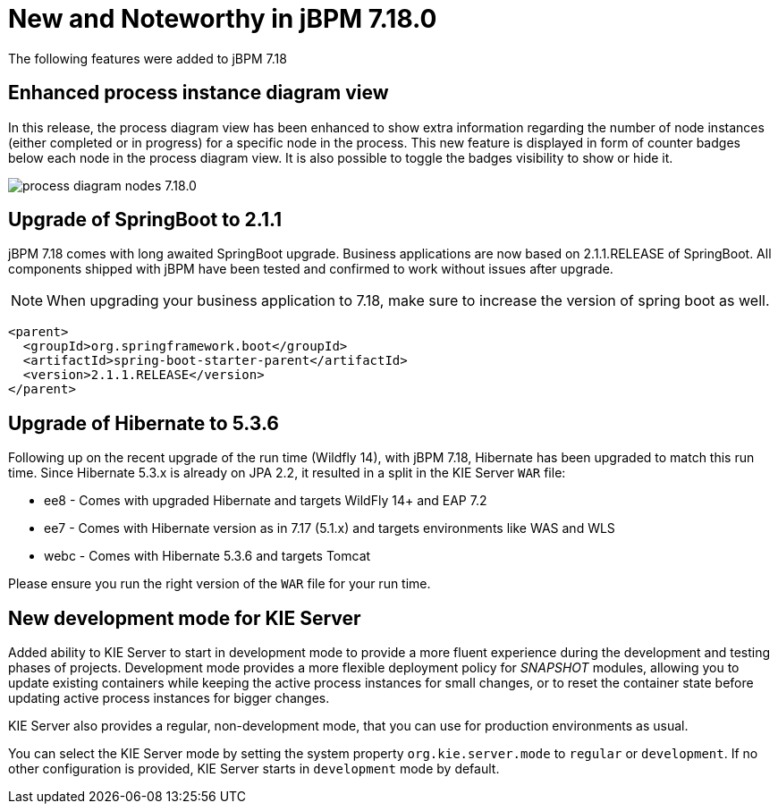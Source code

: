 [[_jbpmreleasenotes7180]]

= New and Noteworthy in jBPM 7.18.0

The following features were added to jBPM 7.18


== Enhanced process instance diagram view

In this release, the process diagram view has been enhanced to show extra information regarding the number of node
instances (either completed or in progress) for a specific node in the process. This new feature is displayed in form of
counter badges below each node in the process diagram view. It is also possible to toggle the badges visibility to show
 or hide it.

image:ReleaseNotes/process_diagram_nodes_7.18.0.png[align="center", title="Process instance diagram"]

== Upgrade of SpringBoot to 2.1.1

jBPM 7.18 comes with long awaited SpringBoot upgrade. Business applications are now based on 2.1.1.RELEASE
of SpringBoot. All components shipped with jBPM have been tested and confirmed to work without issues after
upgrade.

NOTE: When upgrading your business application to 7.18, make sure to increase the version of spring boot as well.

[source,xml]
----
<parent>
  <groupId>org.springframework.boot</groupId>
  <artifactId>spring-boot-starter-parent</artifactId>
  <version>2.1.1.RELEASE</version>
</parent>
----

== Upgrade of Hibernate to 5.3.6

Following up on the recent upgrade of the run time (Wildfly 14), with jBPM 7.18, Hibernate has been upgraded to match
this run time. Since Hibernate 5.3.x is already on JPA 2.2, it resulted in a split in the KIE Server `WAR` file:

* ee8 - Comes with upgraded Hibernate and targets WildFly 14+ and EAP 7.2
* ee7 - Comes with Hibernate version as in 7.17 (5.1.x) and targets environments like WAS and WLS
* webc - Comes with Hibernate 5.3.6 and targets Tomcat

Please ensure you run the right version of the `WAR` file for your run time.

== New development mode for KIE Server

Added ability to KIE Server to start in development mode to provide a more fluent experience during the development
and testing phases of projects. Development mode provides a more flexible deployment policy for _SNAPSHOT_ modules,
allowing you to update existing containers while keeping the active process instances for small changes,
or to reset the container state before updating active process instances for bigger changes.

KIE Server also provides a regular, non-development mode, that you can use for production environments as usual.

You can select the KIE Server mode by setting the system property `org.kie.server.mode` to `regular` or `development`.
If no other configuration is provided, KIE Server starts in `development` mode by default.
